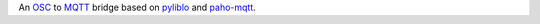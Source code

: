 An OSC_ to MQTT_ bridge based on pyliblo_ and `paho-mqtt`_.


.. _osc: http://opensoundcontrol.org/
.. _mqtt: http://mqtt.org/
.. _paho-mqtt: https://www.eclipse.org/paho/clients/python/
.. _pyliblo: http://das.nasophon.de/pyliblo/

